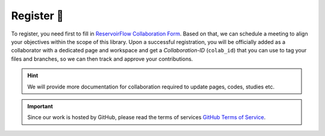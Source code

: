 Register 🔑
============

To register, you need first to fill in `ReservoirFlow Collaboration Form <https://docs.google.com/forms/d/e/1FAIpQLSdDEWmryNyDR5snNOyKs6CXZYirQLW7r1hQYV85v3a4NdtbRA/viewform?usp=pp_url>`_. Based on that, we can schedule a meeting to align your objectives within the scope of this library. Upon a successful registration, you will be officially added as a collaborator with a dedicated page and workspace and get a *Collaboration-ID* (``colab_id``) that you can use to tag your files and branches, so we can then track and approve your contributions.

.. hint::
    We will provide more documentation for collaboration required to update pages, codes, studies etc. 

.. important::
    Since our work is hosted by GitHub, please read the terms of services `GitHub Terms of Service <https://github.com/github/site-policy/blob/1263bf0164cfe60d0900e70ba9126855c7c23c6c/Policies/github-terms-of-service.md>`_.

.. include: /_static/comments_section.rst